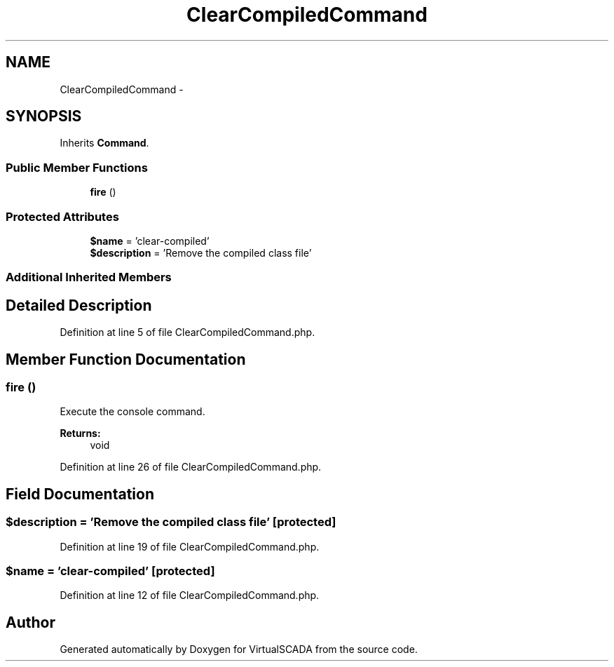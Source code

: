 .TH "ClearCompiledCommand" 3 "Tue Apr 14 2015" "Version 1.0" "VirtualSCADA" \" -*- nroff -*-
.ad l
.nh
.SH NAME
ClearCompiledCommand \- 
.SH SYNOPSIS
.br
.PP
.PP
Inherits \fBCommand\fP\&.
.SS "Public Member Functions"

.in +1c
.ti -1c
.RI "\fBfire\fP ()"
.br
.in -1c
.SS "Protected Attributes"

.in +1c
.ti -1c
.RI "\fB$name\fP = 'clear-compiled'"
.br
.ti -1c
.RI "\fB$description\fP = 'Remove the compiled class file'"
.br
.in -1c
.SS "Additional Inherited Members"
.SH "Detailed Description"
.PP 
Definition at line 5 of file ClearCompiledCommand\&.php\&.
.SH "Member Function Documentation"
.PP 
.SS "fire ()"
Execute the console command\&.
.PP
\fBReturns:\fP
.RS 4
void 
.RE
.PP

.PP
Definition at line 26 of file ClearCompiledCommand\&.php\&.
.SH "Field Documentation"
.PP 
.SS "$description = 'Remove the compiled class file'\fC [protected]\fP"

.PP
Definition at line 19 of file ClearCompiledCommand\&.php\&.
.SS "$\fBname\fP = 'clear-compiled'\fC [protected]\fP"

.PP
Definition at line 12 of file ClearCompiledCommand\&.php\&.

.SH "Author"
.PP 
Generated automatically by Doxygen for VirtualSCADA from the source code\&.

